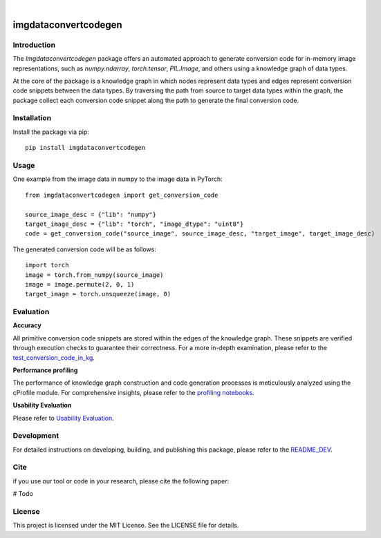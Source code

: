 |docs| |nbspc| |build|  |nbspc|  |PyPI|

=====================================================
imgdataconvertcodegen
=====================================================

Introduction
------------

The `imgdataconvertcodegen` package offers an automated approach to generate conversion code for in-memory image representations, such as `numpy.ndarray`, `torch.tensor`, `PIL.Image`, and others using a knowledge graph of data types.

At the core of the package is a knowledge graph in which nodes represent data types and edges represent conversion code snippets between the data types. By traversing the path from source to target data types within the graph, the package collect each conversion code snippet along the path to generate the final conversion code.


Installation
------------

Install the package via pip::

    pip install imgdataconvertcodegen

Usage
-----
One example from the image data in numpy to the image data in PyTorch::

    from imgdataconvertcodegen import get_conversion_code

    source_image_desc = {"lib": "numpy"}
    target_image_desc = {"lib": "torch", "image_dtype": "uint8"}
    code = get_conversion_code("source_image", source_image_desc, "target_image", target_image_desc)

The generated conversion code will be as follows::

    import torch
    image = torch.from_numpy(source_image)
    image = image.permute(2, 0, 1)
    target_image = torch.unsqueeze(image, 0)


Evaluation
----------

**Accuracy**

All primitive conversion code snippets are stored within the edges of the knowledge graph. These snippets are verified through execution checks to guarantee their correctness. For a more in-depth examination, please refer to the `test_conversion_code_in_kg <./tests/test_conversion_code_in_kg.py>`_.

**Performance profiling**

The performance of knowledge graph construction and code generation processes is meticulously analyzed using the cProfile module. For comprehensive insights, please refer to the `profiling notebooks <./profile>`_.

**Usability Evaluation**

Please refer to `Usability Evaluation <https://github.com/c3di/ImgDataConvertCodeGen_Evaluation>`_.

Development
-----------

For detailed instructions on developing, building, and publishing this package, please refer to the `README_DEV <./README_Dev.rst>`_.



Cite
-------
if you use our tool or code in your research, please cite the following paper:

# Todo

License
-------

This project is licensed under the MIT License. See the LICENSE file for details.


.. Pytest Coverage/Status Comment:Begin

.. |build| image:: https://github.com/c3di/ImgDataConvertCodeGen/actions/workflows/tests.yml/badge.svg?event=push
    :target: https://github.com/c3di/ImgDataConvertCodeGen/actions/workflows/test_update_coverage_on_readme.yml
    :alt: Tests Failed

.. Pytest Coverage/Status Comment:End

.. |docs| image:: https://img.shields.io/badge/doc-blue
        :target: https://github.com/c3di/ImgDataConvertCodeGen/blob/main/README.rst
        :alt: Documentation 

.. |nbspc| unicode:: U+00A0 .. non-breaking space

.. |PyPI| image:: https://img.shields.io/pypi/v/imgdataconvertcodegen
        :alt: PyPI - Version
        :target: https://pypi.org/project/imgdataconvertcodegen/